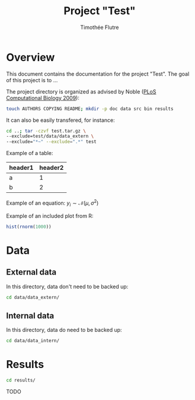 #+title: Project "Test"
#+author: Timothée Flutre

# see https://github.com/timflutre/perso/blob/master/emacs
#+latex_header: \setlength{\parindent}{0pt}

* Overview
This document contains the documentation for the project "Test".
The goal of this project is to ...

The project directory is organized as advised by Noble ([[http://dx.doi.org/10.1371/journal.pcbi.1000424][PLoS Computational Biology 2009]]):
#+begin_src sh
touch AUTHORS COPYING README; mkdir -p doc data src bin results
#+end_src

It can also be easily transfered, for instance:
#+begin_src sh
cd ..; tar -czvf test.tar.gz \
--exclude=test/data/data_extern \
--exclude="*~" --exclude=".*" test
#+end_src

Example of a table:
| header1 | header2 |
|---------+---------|
| a       |       1 |
| b       |       2 |

Example of an equation: $y_i \sim \mathcal{N}(\mu, \sigma^2)$

Example of an included plot from R:
#+begin_src R :file test.png :results graphics :exports both
hist(rnorm(1000))
#+end_src

* Data
** External data
In this directory, data don't need to be backed up:
#+begin_src sh
cd data/data_extern/
#+end_src

** Internal data
In this directory, data do need to be backed up:
#+begin_src sh
cd data/data_intern/
#+end_src

* Results
#+begin_src sh
cd results/
#+end_src

TODO
